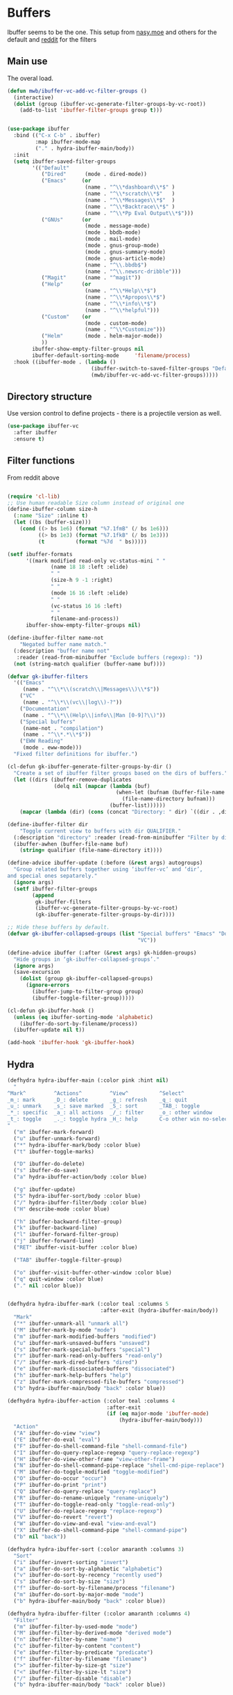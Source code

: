 #+TITLE Emacs configuration - ibuffer
#+PROPERTY:header-args :cache yes :tangle yes :comments link
#+STARTUP: content

* Buffers

 Ibuffer seems to be the one.
This setup from [[https://emacs.nasy.moe/#org2ffc7b4][nasy.moe]] and others for the default and [[https://www.reddit.com/r/emacs/comments/64kr02/emacs_workflow_some_guidance_please/][reddit]] for the filters

** Main use
The overal load.
  #+begin_src emacs-lisp
  (defun mwb/ibuffer-vc-add-vc-filter-groups ()
	(interactive)
	(dolist (group (ibuffer-vc-generate-filter-groups-by-vc-root))
	  (add-to-list 'ibuffer-filter-groups group t)))


  (use-package ibuffer
	:bind (("C-x C-b" . ibuffer)
		   :map ibuffer-mode-map
		   ("." . hydra-ibuffer-main/body))
	:init
	(setq ibuffer-saved-filter-groups
          '(("Default"
			 ("Dired"      (mode . dired-mode))
			 ("Emacs"     (or
                           (name . "^\\*dashboard\\*$" )
                           (name . "^\\*scratch\\*$"   )
                           (name . "^\\*Messages\\*$"  )
                           (name . "^\\*Backtrace\\*$" )
                           (name . "^\\*Pp Eval Output\\*$")))
			 ("GNUs"      (or
                           (mode . message-mode)
                           (mode . bbdb-mode)
                           (mode . mail-mode)
                           (mode . gnus-group-mode)
                           (mode . gnus-summary-mode)
                           (mode . gnus-article-mode)
                           (name . "^\\.bbdb$")
                           (name . "^\\.newsrc-dribble")))
			 ("Magit"      (name . "^magit"))
			 ("Help"      (or
						   (name . "^\\*Help\\*$")
						   (name . "^\\*Apropos\\*$")
						   (name . "^\\*info\\*$")
						   (name . "^\\*helpful")))
			 ("Custom"    (or
						   (mode . custom-mode)
						   (name . "^\\*Customize")))
			 ("Helm"       (mode . helm-major-mode))
			 ))
          ibuffer-show-empty-filter-groups nil
          ibuffer-default-sorting-mode     'filename/process)
	:hook ((ibuffer-mode . (lambda ()
							 (ibuffer-switch-to-saved-filter-groups "Default")
							 (mwb/ibuffer-vc-add-vc-filter-groups)))))
  #+end_src

** Directory structure
Use version control to define projects - there is a projectile version as well.
#+begin_src emacs-lisp
(use-package ibuffer-vc
  :after ibuffer
  :ensure t)
#+end_src

** Filter functions
From reddit above
#+begin_src emacs-lisp

(require 'cl-lib)
;; Use human readable Size column instead of original one
(define-ibuffer-column size-h
  (:name "Size" :inline t)
  (let ((bs (buffer-size)))
    (cond ((> bs 1e6) (format "%7.1fmB" (/ bs 1e6)))
          ((> bs 1e3) (format "%7.1fkB" (/ bs 1e3)))
          (t          (format "%7d  " bs)))))

(setf ibuffer-formats
      '((mark modified read-only vc-status-mini " "
              (name 18 18 :left :elide)
              " "
              (size-h 9 -1 :right)
              " "
              (mode 16 16 :left :elide)
              " "
              (vc-status 16 16 :left)
              " "
              filename-and-process))
      ibuffer-show-empty-filter-groups nil)

(define-ibuffer-filter name-not
    "Negated buffer name match."
  (:description "buffer name not"
   :reader (read-from-minibuffer "Exclude buffers (regexp): "))
  (not (string-match qualifier (buffer-name buf))))

(defvar gk-ibuffer-filters
  '(("Emacs"
     (name . "^\\*\\(scratch\\|Messages\\)\\*$"))
    ("VC"
     (name . "^\\*\\(vc\\|log\\)-?"))
    ("Documentation"
     (name . "^\\*\\(Help\\|info\\|Man [0-9]?\\)"))
    ("Special buffers"
     (name-not . "compilation")
     (name . "^\\*.*\\*$"))
    ("EWW Reading"
     (mode . eww-mode)))
  "Fixed filter definitions for ibuffer.")

(cl-defun gk-ibuffer-generate-filter-groups-by-dir ()
  "Create a set of ibuffer filter groups based on the dirs of buffers."
  (let ((dirs (ibuffer-remove-duplicates
               (delq nil (mapcar (lambda (buf)
                                   (when-let (bufnam (buffer-file-name buf))
                                     (file-name-directory bufnam)))
                                 (buffer-list))))))
    (mapcar (lambda (dir) (cons (concat "Directory: " dir) `((dir . ,dir)))) dirs)))

(define-ibuffer-filter dir
    "Toggle current view to buffers with dir QUALIFIER."
  (:description "directory" :reader (read-from-minibuffer "Filter by dir (regexp): "))
  (ibuffer-awhen (buffer-file-name buf)
    (string= qualifier (file-name-directory it))))

(define-advice ibuffer-update (:before (&rest args) autogroups)
  "Group related buffers together using ‘ibuffer-vc’ and ‘dir’,
and special ones sepatarely."
  (ignore args)
  (setf ibuffer-filter-groups
        (append
         gk-ibuffer-filters
         (ibuffer-vc-generate-filter-groups-by-vc-root)
         (gk-ibuffer-generate-filter-groups-by-dir))))

;; Hide these buffers by default.
(defvar gk-ibuffer-collapsed-groups (list "Special buffers" "Emacs" "Documentation"
                                          "VC"))

(define-advice ibuffer (:after (&rest args) gk-hidden-groups)
  "Hide groups in ‘gk-ibuffer-collapsed-groups’."
  (ignore args)
  (save-excursion
    (dolist (group gk-ibuffer-collapsed-groups)
      (ignore-errors
        (ibuffer-jump-to-filter-group group)
        (ibuffer-toggle-filter-group)))))

(cl-defun gk-ibuffer-hook ()
  (unless (eq ibuffer-sorting-mode 'alphabetic)
    (ibuffer-do-sort-by-filename/process))
  (ibuffer-update nil t))

(add-hook 'ibuffer-hook 'gk-ibuffer-hook)
#+end_src

** Hydra
   #+begin_src emacs-lisp
   (defhydra hydra-ibuffer-main (:color pink :hint nil)
	 "
   ^Mark^         ^Actions^         ^View^          ^Select^              ^Navigation^
   _m_: mark      _D_: delete       _g_: refresh    _q_: quit             _k_:   ↑    _h_
   _u_: unmark    _s_: save marked  _S_: sort       _TAB_: toggle         _RET_: visit
   _*_: specific  _a_: all actions  _/_: filter     _o_: other window     _j_:   ↓    _l_
   _t_: toggle    _._: toggle hydra _H_: help       C-o other win no-select
   "
	 ("m" ibuffer-mark-forward)
	 ("u" ibuffer-unmark-forward)
	 ("*" hydra-ibuffer-mark/body :color blue)
	 ("t" ibuffer-toggle-marks)

	 ("D" ibuffer-do-delete)
	 ("s" ibuffer-do-save)
	 ("a" hydra-ibuffer-action/body :color blue)

	 ("g" ibuffer-update)
	 ("S" hydra-ibuffer-sort/body :color blue)
	 ("/" hydra-ibuffer-filter/body :color blue)
	 ("H" describe-mode :color blue)

	 ("h" ibuffer-backward-filter-group)
	 ("k" ibuffer-backward-line)
	 ("l" ibuffer-forward-filter-group)
	 ("j" ibuffer-forward-line)
	 ("RET" ibuffer-visit-buffer :color blue)

	 ("TAB" ibuffer-toggle-filter-group)

	 ("o" ibuffer-visit-buffer-other-window :color blue)
	 ("q" quit-window :color blue)
	 ("." nil :color blue))


   (defhydra hydra-ibuffer-mark (:color teal :columns 5
								 :after-exit (hydra-ibuffer-main/body))
	 "Mark"
	 ("*" ibuffer-unmark-all "unmark all")
	 ("M" ibuffer-mark-by-mode "mode")
	 ("m" ibuffer-mark-modified-buffers "modified")
	 ("u" ibuffer-mark-unsaved-buffers "unsaved")
	 ("s" ibuffer-mark-special-buffers "special")
	 ("r" ibuffer-mark-read-only-buffers "read-only")
	 ("/" ibuffer-mark-dired-buffers "dired")
	 ("e" ibuffer-mark-dissociated-buffers "dissociated")
	 ("h" ibuffer-mark-help-buffers "help")
	 ("z" ibuffer-mark-compressed-file-buffers "compressed")
	 ("b" hydra-ibuffer-main/body "back" :color blue))

   (defhydra hydra-ibuffer-action (:color teal :columns 4
								   :after-exit
								   (if (eq major-mode 'ibuffer-mode)
									   (hydra-ibuffer-main/body)))
	 "Action"
	 ("A" ibuffer-do-view "view")
	 ("E" ibuffer-do-eval "eval")
	 ("F" ibuffer-do-shell-command-file "shell-command-file")
	 ("I" ibuffer-do-query-replace-regexp "query-replace-regexp")
	 ("H" ibuffer-do-view-other-frame "view-other-frame")
	 ("N" ibuffer-do-shell-command-pipe-replace "shell-cmd-pipe-replace")
	 ("M" ibuffer-do-toggle-modified "toggle-modified")
	 ("O" ibuffer-do-occur "occur")
	 ("P" ibuffer-do-print "print")
	 ("Q" ibuffer-do-query-replace "query-replace")
	 ("R" ibuffer-do-rename-uniquely "rename-uniquely")
	 ("T" ibuffer-do-toggle-read-only "toggle-read-only")
	 ("U" ibuffer-do-replace-regexp "replace-regexp")
	 ("V" ibuffer-do-revert "revert")
	 ("W" ibuffer-do-view-and-eval "view-and-eval")
	 ("X" ibuffer-do-shell-command-pipe "shell-command-pipe")
	 ("b" nil "back"))

   (defhydra hydra-ibuffer-sort (:color amaranth :columns 3)
	 "Sort"
	 ("i" ibuffer-invert-sorting "invert")
	 ("a" ibuffer-do-sort-by-alphabetic "alphabetic")
	 ("v" ibuffer-do-sort-by-recency "recently used")
	 ("s" ibuffer-do-sort-by-size "size")
	 ("f" ibuffer-do-sort-by-filename/process "filename")
	 ("m" ibuffer-do-sort-by-major-mode "mode")
	 ("b" hydra-ibuffer-main/body "back" :color blue))

   (defhydra hydra-ibuffer-filter (:color amaranth :columns 4)
	 "Filter"
	 ("m" ibuffer-filter-by-used-mode "mode")
	 ("M" ibuffer-filter-by-derived-mode "derived mode")
	 ("n" ibuffer-filter-by-name "name")
	 ("c" ibuffer-filter-by-content "content")
	 ("e" ibuffer-filter-by-predicate "predicate")
	 ("f" ibuffer-filter-by-filename "filename")
	 (">" ibuffer-filter-by-size-gt "size")
	 ("<" ibuffer-filter-by-size-lt "size")
	 ("/" ibuffer-filter-disable "disable")
	 ("b" hydra-ibuffer-main/body "back" :color blue))
   #+end_src
